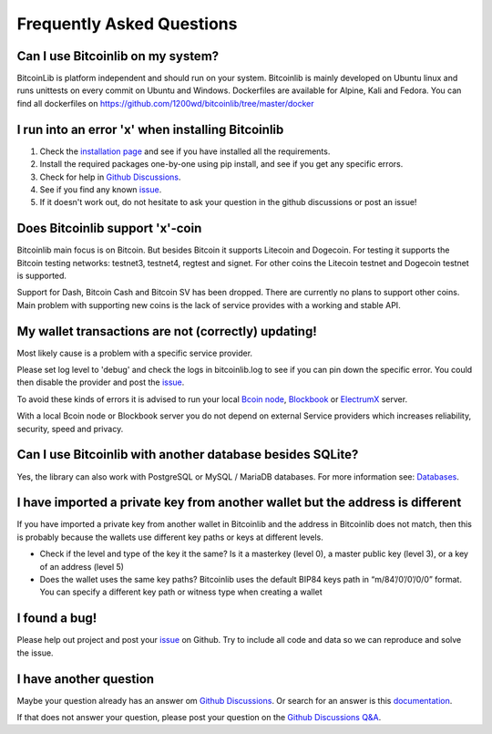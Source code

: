 Frequently Asked Questions
==========================

Can I use Bitcoinlib on my system?
----------------------------------

BitcoinLib is platform independent and should run on your system.
Bitcoinlib is mainly developed on Ubuntu linux and runs unittests on every commit on Ubuntu and Windows.
Dockerfiles are available for Alpine, Kali and Fedora. You can find all dockerfiles on https://github.com/1200wd/bitcoinlib/tree/master/docker

I run into an error 'x' when installing Bitcoinlib
--------------------------------------------------

1. Check the `installation page <manuals.install.html>`_ and see if you have installed all the requirements.
2. Install the required packages one-by-one using pip install, and see if you get any specific errors.
3. Check for help in `Github Discussions <https://github.com/1200wd/bitcoinlib/discussions>`_.
4. See if you find any known `issue <https://github.com/1200wd/bitcoinlib/issues>`_.
5. If it doesn't work out, do not hesitate to ask your question in the github discussions or post an issue!

Does Bitcoinlib support 'x'-coin
--------------------------------

Bitcoinlib main focus is on Bitcoin. But besides Bitcoin it supports Litecoin and Dogecoin. For testing
it supports the Bitcoin testing networks: testnet3, testnet4, regtest and signet. For other coins the Litecoin testnet and Dogecoin testnet is supported.

Support for Dash, Bitcoin Cash and Bitcoin SV has been dropped. There are currently no plans to support other coins. Main problem with supporting new coins is the lack of service provides with a working and stable API.

My wallet transactions are not (correctly) updating!
----------------------------------------------------

Most likely cause is a problem with a specific service provider.

Please set log level to 'debug' and check the logs in bitcoinlib.log to see if you can pin down the specific error.
You could then disable the provider and post the `issue <https://github.com/1200wd/bitcoinlib/issues>`_.

To avoid these kinds of errors it is advised to run your local `Bcoin node <manuals.setup-bcoin.html>`_,
`Blockbook <manuals.setup-blockbook.html>`_ or `ElectrumX <manuals.setup-electrumx.html>`_ server.

With a local Bcoin node or Blockbook server you do not depend on external Service providers which increases reliability, security, speed and privacy.

Can I use Bitcoinlib with another database besides SQLite?
----------------------------------------------------------

Yes, the library can also work with PostgreSQL or MySQL / MariaDB databases.
For more information see: `Databases <manuals.databases.html>`_.

I have imported a private key from another wallet but the address is different
------------------------------------------------------------------------------

If you have imported a private key from another wallet in Bitcoinlib and the address in Bitcoinlib does not match, then this is probably because the wallets use different key paths or keys at different levels.

* Check if the level and type of the key it the same? Is it a masterkey (level 0), a master public key (level 3), or a key of an address (level 5)
* Does the wallet uses the same key paths? Bitcoinlib uses the default BIP84 keys path in “m/84’/0’/0’/0/0” format. You can specify a different key path or witness type when creating a wallet

I found a bug!
--------------

Please help out project and post your `issue <https://github.com/1200wd/bitcoinlib/issues>`_ on Github.
Try to include all code and data so we can reproduce and solve the issue.

I have another question
-----------------------

Maybe your question already has an answer om `Github Discussions <https://github.com/1200wd/bitcoinlib/discussions>`_.
Or search for an answer is this `documentation <https://bitcoinlib.readthedocs.io/en/latest/>`_.

If that does not answer your question, please post your question on the
`Github Discussions Q&A <https://github.com/1200wd/bitcoinlib/discussions/categories/q-a>`_.



..
    My transaction is not confirming
    Is Bitcoinlib secure?
    Donations?

